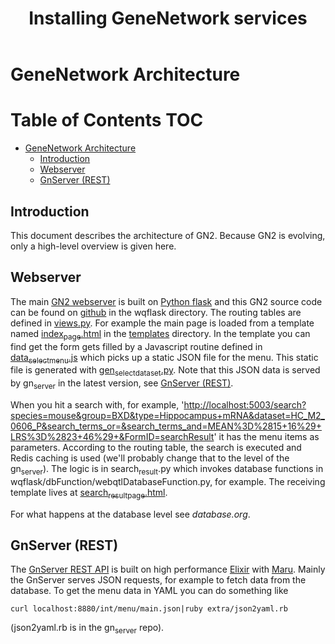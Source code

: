 * GeneNetwork Architecture

#+TITLE: Installing GeneNetwork services

* Table of Contents                                                     :TOC:
 - [[#genenetwork-architecture][GeneNetwork Architecture]]
   - [[#introduction][Introduction]]
   - [[#webserver][Webserver]]
   - [[#gnserver-rest][GnServer (REST)]]

** Introduction

This document describes the architecture of GN2. Because GN2 is
evolving, only a high-level overview is given here.

** Webserver

The main [[https://github.com/genenetwork/genenetwork2][GN2 webserver]] is built on [[http://flask.pocoo.org/][Python flask]] and this GN2 source
code can be found on [[https://github.com/genenetwork/genenetwork2/tree/master/wqflask/wqflask][github]] in the wqflask directory. The routing
tables are defined in [[https://github.com/genenetwork/genenetwork2/blob/master/wqflask/wqflask/views.py][views.py]]. For example the main page is loaded
from a template named [[https://github.com/genenetwork/genenetwork2/blob/master/wqflask/wqflask/templates/index_page.htm][index_page.html]] in the [[https://github.com/genenetwork/genenetwork2/tree/master/wqflask/wqflask/templates][templates]] directory. In
the template you can find get the form gets filled by a Javascript
routine defined in [[https://github.com/genenetwork/genenetwork2/blob/master/wqflask/wqflask/static/new/javascript/dataset_select_menu.js][data_select_menu.js]] which picks up a static JSON
file for the menu. This static file is generated with
[[https://github.com/genenetwork/genenetwork2/blob/master/wqflask/maintenance/gen_select_dataset.py][gen_select_dataset.py]].  Note that this JSON data is served by
gn_server in the latest version, see [[#gnserver-rest][GnServer (REST)]].

When you hit a search with, for example,
'http://localhost:5003/search?species=mouse&group=BXD&type=Hippocampus+mRNA&dataset=HC_M2_0606_P&search_terms_or=&search_terms_and=MEAN%3D%2815+16%29+LRS%3D%2823+46%29+&FormID=searchResult'
it has the menu items as parameters. According to the routing table,
the search is executed and Redis caching is used (we'll probably
change that to the level of the gn_server). The logic is in
search_result.py which invokes database functions in
wqflask/dbFunction/webqtlDatabaseFunction.py, for example. The
receiving template lives at [[https://github.com/genenetwork/genenetwork2/blob/master/wqflask/wqflask/templates/search_result_page.html][search_result_page.html]].

For what happens at the database level see [[database.org]].

** GnServer (REST)

The [[https://github.com/genenetwork/gn_server][GnServer REST API]] is built on high performance [[http://elixir-lang.org/][Elixir]] with [[https://github.com/falood/maru][Maru]].
Mainly the GnServer serves JSON requests, for example to fetch data
from the database. To get the menu data in YAML you can do something like

: curl localhost:8880/int/menu/main.json|ruby extra/json2yaml.rb

(json2yaml.rb is in the gn_server repo).

